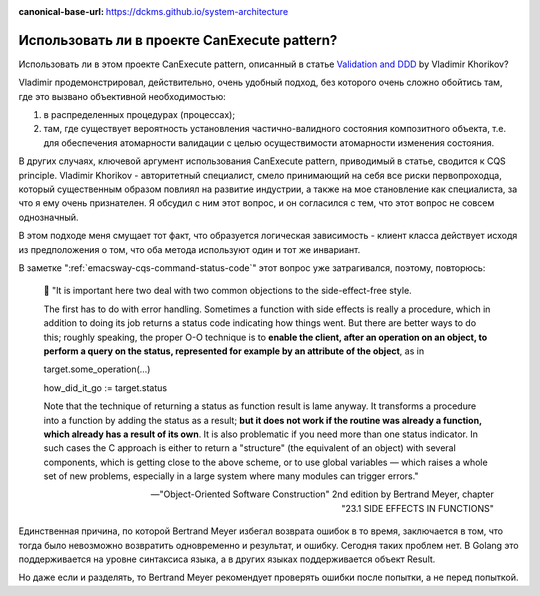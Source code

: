 :canonical-base-url: https://dckms.github.io/system-architecture

.. index::
   single: CanExecute pattern; in Golang
   :name: emacsway-golang-can-execute

=============================================
Использовать ли в проекте CanExecute pattern?
=============================================

.. sectionauthor:: Ivan Zakrevsky

Использовать ли в этом проекте CanExecute pattern, описанный в статье `Validation and DDD <https://enterprisecraftsmanship.com/posts/validation-and-ddd/>`__ by Vladimir Khorikov?

Vladimir продемонстрировал, действительно, очень удобный подход, без которого очень сложно обойтись там, где это вызвано объективной необходимостью:

1. в распределенных процедурах (процессах);
2. там, где существует вероятность установления частично-валидного состояния композитного объекта, т.е. для обеспечения атомарности валидации с целью осуществимости атомарности изменения состояния.

В других случаях, ключевой аргумент использования CanExecute pattern, приводимый в статье, сводится к CQS principle.
Vladimir Khorikov - авторитетный специалист, смело принимающий на себя все риски первопроходца, который существенным образом повлиял на развитие индустрии, а также на мое становление как специалиста, за что я ему очень признателен.
Я обсудил с ним этот вопрос, и он согласился с тем, что этот вопрос не совсем однозначный.

В этом подходе меня смущает тот факт, что образуется логическая зависимость - клиент класса действует исходя из предположения о том, что оба метода используют один и тот же инвариант.

В заметке ":ref:`emacsway-cqs-command-status-code`" этот вопрос уже затрагивался, поэтому, повторюсь:

    💬️ "It is important here two deal with two common objections to the side-effect-free style.

    The first has to do with error handling.
    Sometimes a function with side effects is really a procedure, which in addition to doing its job returns a status code indicating how things went.
    But there are better ways to do this; roughly speaking, the proper O-O technique is to **enable the client, after an operation on an object, to perform a query on the status, represented for example by an attribute of the object**, as in

    target.some_operation(...)

    how_did_it_go := target.status

    Note that the technique of returning a status as function result is lame anyway.
    It transforms a procedure into a function by adding the status as a result;
    **but it does not work if the routine was already a function, which already has a result of its own**.
    It is also problematic if you need more than one status indicator.
    In such cases the C approach is either to return a "structure" (the equivalent of an object) with several components, which is getting close to the above scheme, or to use global variables — which raises a whole set of new problems, especially in a large system where many modules can trigger errors."

    -- "Object-Oriented Software Construction" 2nd edition by Bertrand Meyer, chapter "23.1 SIDE EFFECTS IN FUNCTIONS"

Единственная причина, по которой Bertrand Meyer избегал возврата ошибок в то время, заключается в том, что тогда было невозможно возвратить одновременно и результат, и ошибку.
Сегодня таких проблем нет.
В Golang это поддерживается на уровне синтаксиса языка, а в других языках поддерживается объект Result.

Но даже если и разделять, то Bertrand Meyer рекомендует проверять ошибки после попытки, а не перед попыткой.

